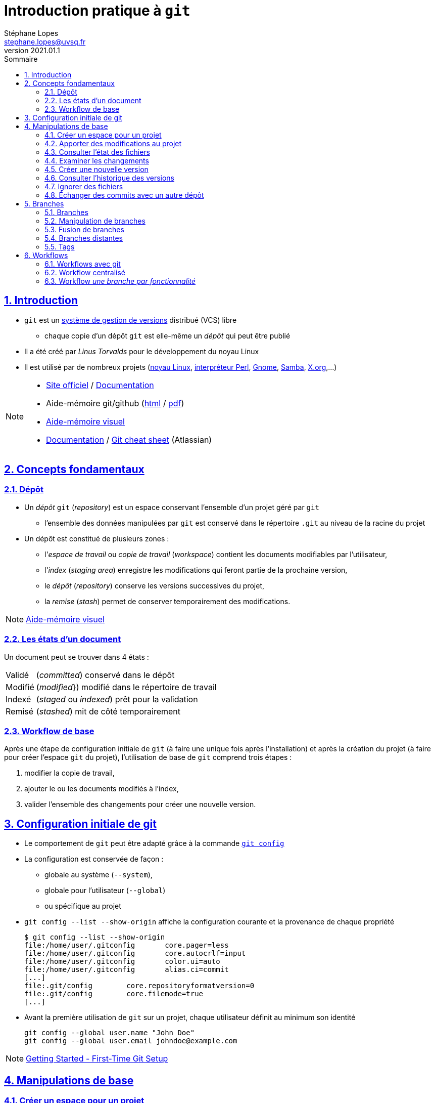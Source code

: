 = Introduction pratique à `git`
Stéphane Lopes <stephane.lopes@uvsq.fr>
v2021.01.1,
:toc: left
:toc-title: Sommaire
:sectanchors:
:sectlinks:
:sectnums:
:stem:
:icons: font
:source-highlighter: coderay

== Introduction
* `git` est un https://fr.wikipedia.org/wiki/Logiciel_de_gestion_de_versions[système de gestion de versions] distribué (VCS) libre
** chaque copie d'un dépôt `git` est elle-même un _dépôt_ qui peut être publié
* Il a été créé par _Linus Torvalds_ pour le développement du noyau Linux
* Il est utilisé par de nombreux projets (https://github.com/torvalds/linux[noyau Linux], https://github.com/Perl/perl5[interpréteur Perl], https://gitlab.gnome.org/GNOME[Gnome], https://git.samba.org/samba.git/[Samba], https://gitlab.freedesktop.org/xorg[X.org],…)

[NOTE]
====
* https://git-scm.com/[Site officiel] / https://git-scm.com/doc[Documentation]
* Aide-mémoire git/github (https://training.github.com/downloads/fr/github-git-cheat-sheet/[html] / https://training.github.com/downloads/fr/github-git-cheat-sheet.pdf[pdf])
* https://ndpsoftware.com/git-cheatsheet.html[Aide-mémoire visuel]
* https://www.atlassian.com/fr/git[Documentation] / https://www.atlassian.com/fr/dam/jcr:e7e22f25-bba2-4ef1-a197-53f46b6df4a5/SWTM-2088_Atlassian-Git-Cheatsheet.pdf[Git cheat sheet] (Atlassian)
====

== Concepts fondamentaux
=== Dépôt
* Un _dépôt_ `git` (_repository_) est un espace conservant l'ensemble d'un projet géré par `git`
** l'ensemble des données manipulées par `git` est conservé dans le répertoire `.git` au niveau de la racine du projet
* Un dépôt est constitué de plusieurs zones :
** l'_espace de travail_ ou _copie de travail_ (_workspace_) contient les documents modifiables par l'utilisateur,
** l'_index_ (_staging area_) enregistre les modifications qui feront partie de la prochaine version,
** le _dépôt_ (_repository_) conserve les versions successives du projet,
** la _remise_ (_stash_) permet de conserver temporairement des modifications.

NOTE: https://ndpsoftware.com/git-cheatsheet.html[Aide-mémoire visuel]

=== Les états d'un document
Un document peut se trouver dans 4 états :
[horizontal]
Validé:: (_committed_) conservé dans le dépôt
Modifié:: (_modified_}) modifié dans le répertoire de travail
Indexé:: (_staged_ ou _indexed_) prêt pour la validation
Remisé:: (_stashed_) mit de côté temporairement

=== Workflow de base
Après une étape de configuration initiale de `git` (à faire une unique fois après l'installation) et après la création du projet (à faire pour créer l'espace `git` du projet), l'utilisation de base de `git` comprend trois étapes :

. modifier la copie de travail,
. ajouter le ou les documents modifiés à l'index,
. valider l'ensemble des changements pour créer une nouvelle version.

== Configuration initiale de git
* Le comportement de `git` peut être adapté grâce à la commande https://git-scm.com/docs/git-config[`git config`]
* La configuration est conservée de façon :
** globale au système (`--system`),
** globale pour l'utilisateur (`--global`)
** ou spécifique au projet
* `git config --list  --show-origin` affiche la configuration courante et la provenance de chaque propriété
+
[source,bash]
----
$ git config --list --show-origin
file:/home/user/.gitconfig       core.pager=less
file:/home/user/.gitconfig       core.autocrlf=input
file:/home/user/.gitconfig       color.ui=auto
file:/home/user/.gitconfig       alias.ci=commit
[...]
file:.git/config        core.repositoryformatversion=0
file:.git/config        core.filemode=true
[...]
----
* Avant la première utilisation de `git` sur un projet, chaque utilisateur définit au minimum son identité
+
[source,bash]
----
git config --global user.name "John Doe"
git config --global user.email johndoe@example.com
----

NOTE: https://git-scm.com/book/en/v2/Getting-Started-First-Time-Git-Setup[Getting Started - First-Time Git Setup]

== Manipulations de base
=== Créer un espace pour un projet
Deux approches sont possibles pour créer localement un espace `git` pour un projet :

* initialiser un dépôt local (https://git-scm.com/docs/git-init[`git init`]) ou
* faire une copie d'un dépôt existant (https://git-scm.com/docs/git-clone[`git clone`]).

==== Initialiser un dépôt
* La commande https://git-scm.com/docs/git-init[`git init`] initialise un dépôt `git`
+
[source,bash]
----
$ mkdir mon-projet
$ cd mon-projet/
$ git init # le répertoire courant mon-projet devient un dépôt git
Dépôt Git vide initialisé dans /tmp/mon-projet/.git/
----
* Cette commande ajoute un répertoire `.git` à la racine du projet

==== Copier un dépôt existant
* La commande https://git-scm.com/docs/git-clone[`git clone`] effectue une copie d'un dépôt existant
+
[source,bash]
----
$ git clone https://github.com/libgit2/libgit2
Clonage dans 'libgit2'...
remote: Enumerating objects: 107280, done.
remote: Counting objects: 100% (107280/107280), done.
remote: Compressing objects: 100% (29501/29501), done.
remote: Total 107280 (delta 75854), reused 107277 (delta 75851), pack-reused 0
Réception d objets: 100% (107280/107280), 54.00 Mio | 19.16 Mio/s, fait.
Résolution des deltas: 100% (75854/75854), fait.
----
* Le clonage d'un dépôt distant peut utiliser les protocoles `https` ou `git` (avec `ssh`)

=== Apporter des modifications au projet
* Chaque modification doit être indexée par `git` avant d'être enregistrée dans une nouvelle version du projet
* Les commandes https://git-scm.com/docs/git-add[`git add`], https://git-scm.com/docs/git-rm[`git rm`] et https://git-scm.com/docs/git-mv[`git mv`] permettent d'enregistrer des modifications dans l'index
+
[source,bash]
----
$ git add index.adoc
----
* Un document peut être retiré de l'index avec la commande `git restore --staged`
+
[source,bash]
----
$ git restore --staged index.adoc
----

[IMPORTANT]
====
* Une commande de ce type doit être exécutée pour chaque modification devant apparaître dans la prochaine version
* Les documents produits à partir des sources du projet ne doivent pas être indexés (résultats d'une compilation, documentation générée, ...)
====

=== Consulter l'état des fichiers
* La commande https://git-scm.com/docs/git-status[`git status`] affiche l'état des documents  
+
[source,bash]
----
$ git status
Sur la branche main
Votre branche est en avance sur 'origin/main' de 1 commit.
  (utilisez "git push" pour publier vos commits locaux)

Modifications qui ne seront pas validées :
  (utilisez "git add <fichier>..." pour mettre à jour ce qui sera validé)
  (utilisez "git restore <fichier>..." pour annuler les modifications dans le répertoire de travail)
	modifié :         index.adoc

aucune modification n a été ajoutée à la validation (utilisez "git add" ou "git commit -a")
$ git add index.adoc
$ git status
Sur la branche main
Votre branche est en avance sur 'origin/main' de 1 commit.
  (utilisez "git push" pour publier vos commits locaux)

Modifications qui seront validées :
  (utilisez "git restore --staged <fichier>..." pour désindexer)
	modifié :         index.adoc
----
* L'option `--short` (ou `-s`) donne l'information de façon concise
+
[source,bash]
----
$ git status -s
 M index.adoc
----

=== Examiner les changements
La commande https://git-scm.com/docs/git-diff[`git diff`] affiche le détail des changements sur les fichiers.

* Sans option, les différences entre la copie de travail et l'index sont affichées
+
[source,bash]
----
$ git diff index.adoc
diff --git i/index.adoc w/index.adoc
index a82de36..6f14e19 100644
--- i/index.adoc
+++ w/index.adoc
@@ -12,28 +12,30 @@ v2021.01.1,
 
 == Introduction
+** chaque copie d un dépôt `git` est elle-même un _dépôt_ qui peut être publié
 * Il a été créé par _Linus Torvalds_ pour le développement du noyau Linux
-* Chaque copie de travail est elle-même un _dépôt_ qui peut être publié
[...]
@@ -55,74 +57,145 @@ Après une étape de configuration 
[...]
----
* L'option `--cached` effectue la comparaison entre l'index et le dernier commit
+
[source,bash]
----
$ git diff --cached index.adoc
diff --git c/index.adoc i/index.adoc
index a82de36..b307752 100644
--- c/index.adoc
+++ i/index.adoc
@@ -12,28 +12,30 @@ v2021.01.1,
[...]
----
* Il est également possible de comparer une révision particulière avec la copie de travail, deux révisions, ...

=== Créer une nouvelle version
* La commande https://git-scm.com/docs/git-commit[`git commit`] valide les modifications de l'index et crée une nouvelle version (_commit_)
** chaque commit est associé à un message (option `-m` de `git commit`)
+
[source,bash]
----
$ git commit -m"Ajoute des exemples aux différentes sections"
[main 8465838] Ajoute des exemples aux différentes sections
 1 file changed, 118 insertions(+), 27 deletions(-)
----
* L'option `-a` permet de valider tous les changements des fichiers déjà suivis sans `git add` préalable
* L'option `--amend` permet de modifier le dernier commit
+
CAUTION: Ne jamais modifier un commit qui a déjà été partagé avec un autre dépôt

=== Consulter l'historique des versions
* La commande https://git-scm.com/docs/git-log[`git log`] liste l'ensemble des révisions enregistrées
* L'option `-2` (ou `-n` avec n entier) limite aux n dernières
* `-p` affiche également les différences
* Le format de la sortie peut être adapté (`--pretty=oneline, `--pretty=format:"..."`)
* `--graph` montre le graphe des branches et des fusions

=== Ignorer des fichiers
* Certains fichiers ne doivent pas être suivis
** résultat de la compilation
** fichiers temporaires d'un éditeur
* Un fichier https://git-scm.com/docs/gitignore[`.gitignore`] placé dans le projet (et dans le dépôt) permet de lister les fichiers et répertoires à ne pas suivre
* Des https://github.com/github/gitignore[exemples pour de nombreux types de projets] sont disponibles

=== Échanger des commits avec un autre dépôt
* La commande https://git-scm.com/docs/git-remote[`git remote`] permet de gérer les références à un dépôt distant
+
[source,bash]
----
# ajoute une référence origin vers un dépôt
git remote add origin https://github.com/libgit2/libgit2

# liste les références
git remote -v
----
* `git fetch` récupère les révisions des dépôts référencés
* `git pull` récupère les révisions et les fusionne
* `git push` envoie les révisions locales vers une référence
+
[source,bash]
----
git push -u origin master
----

== Branches
=== Branches
* Une _branche_ est une ligne de développement indépendante de la ligne principale mais qui partage le même historique
+
[ditaa, "git-branch",svg]
----
                           +-------+   +------+
                           | master|<--| HEAD |
                           | cRED  |   | cYEL |
                           +-------+   +------+
                               |
                               v
                           +-------+
                  +--------| 56GH8 |
                  |        |       |
                  v        +-------+
 +-------+    +-------+
 | 12CV5 |<---| 3A4E6 |
 |       |    |       |
 +-------+    +-------+
                  ^        +-------+
                  |        | 78BHD |
                  +--------|       |
                           +-------+
                               ^
                               |
                           +--------+
                           | testing|
                           | cRED   |
                           +--------+
----

* Une branche peut ensuite être fusionnée avec une autre afin d'y reporter les modifications

NOTE: https://git-scm.com/book/en/v2/Git-Branching-Branches-in-a-Nutshell[Git Branching - Branches in a Nutshell], *Pro Git*, _Scott Chacon and Ben Straub_, Apress, 2014.

=== Manipulation de branches
* L'initialisation d'un dépôt crée une branche nommée _master_ par convention
+
[source,bash]
----
git init
----
* Création de la branche _testing_
+
[source,bash]
----
git branch testing
----
* Basculer sur la branche _testing_
+
[source,bash]
----
git checkout testing
----
* Création et bascule en une seule opération sur la branche _testing_
+
[source,bash]
----
git checkout -b testing
----
* Suppression de la branche _testing_
+
[source,bash]
----
git branch -d testing
----

WARNING: https://github.com/[Github] a https://github.com/github/renaming[modifié les conventions de nommage] de la branche principale qui se nomme `main` pour les nouveaux dépôts créés sur https://github.com/[Github].

=== Fusion de branches
* La _fusion_ permet de "reporter les changements d'une branche sur une autre.
+
[source,bash]
----
git checkout master
git merge testing
----
* La fusion peut provoquer des conflits

=== Branches distantes
* Une branche distante fait référence a une branche dans un dépôt distant
* `git clone` crée automatiquement le dépôt _origin_
* La commande `git remote` permet de gérer les dépôts distants
* Récupérer les modifications d'une branche distante
+
[source,bash]
----
git fetch origin
----
* Envoyer les modifications sur une branche distante
+
[source,bash]
----
git push origin master
----
* Récupérer et fusionner les modifications d'une branche distante
+
[source,bash]
----
git pull origin master
----

=== Tags
* Un _tag_ est un marqueur qui fait référence à une révision particulière
* Lister les tags
+
[source,bash]
----
git tag
----
* Placer un tag sur la révision courante (_HEAD_)
+
[source,bash]
----
git tag -a v1.0 -m"Version 1.0"
----
* Envoyer le tag _v1.0_ sur le dépôt _origin_
+
[source,bash]
----
git push origin v1.0
----
* Envoyer tous les tags sur le dépôt _origin_
+
[source,bash]
----
git push origin --tags
----
* Se positionner sur le tag _v1.0_
+
[source,bash]
----
git checkout -b version1 v1.0
----

== Workflows
=== Workflows avec git
* Un _workflow_ décrit un ensemble d'activités ainsi que la manière dont elles s'enchaînent
* Un workflow git décrit:
** la façon d'utiliser les branches,
** quand et comment les fusionner.

=== Workflow centralisé
* C'est le workflow le plus simple et le plus proche de celui des VCS centralisés
* Un dépôt fait référence
* Tout se passe sur la branche principale (_master_)
* Quand l'historique local est satisfaisant, il est publié sur le dépôt de référence
* En cas de conflit, les modifications distantes sont reportées localement (_rebase_)
* L'historique est toujours linéaire

NOTE: https://www.atlassian.com/fr/git/tutorials/comparing-workflows#centralized-workflow[Centralized workflow], Atlassian Git Tutorial

=== Workflow _une branche par fonctionnalité_
* Chaque développement se déroule sur une branche spécifique (_feature branch_)
* La branche principale (_master_) ne contient que du code \og fiable\fg{}
* Un dépôt fait référence
* Les _feature branches_ sont poussées sur le dépôt central
* Quand les modifications sont satisfaisantes, la feature branch est fusionnée avec _master_
* Il est possible d'utiliser les _pull requests_ pour discuter d'une branche spécifique

NOTE: https://www.atlassian.com/fr/git/tutorials/comparing-workflows/feature-branch-workflow[Feature branch workflow], Atlassian Git Tutorial
